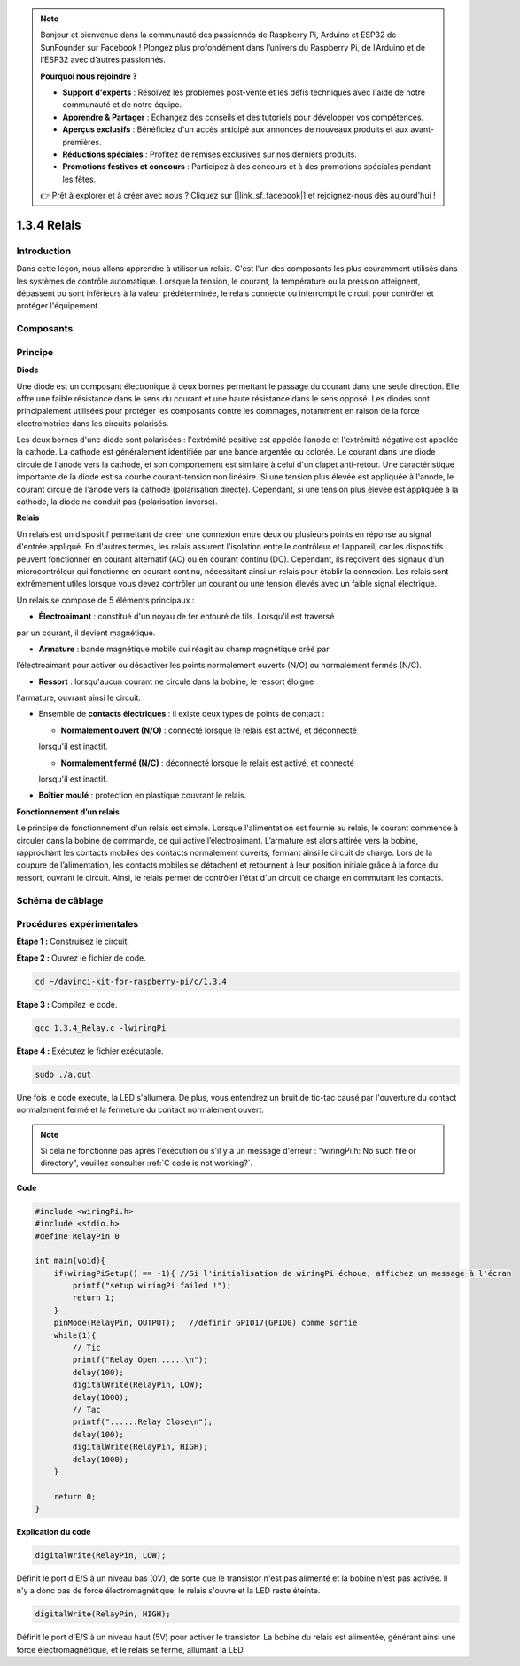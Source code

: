 .. note::

    Bonjour et bienvenue dans la communauté des passionnés de Raspberry Pi, Arduino et ESP32 de SunFounder sur Facebook ! Plongez plus profondément dans l’univers du Raspberry Pi, de l’Arduino et de l’ESP32 avec d’autres passionnés.

    **Pourquoi nous rejoindre ?**

    - **Support d'experts** : Résolvez les problèmes post-vente et les défis techniques avec l'aide de notre communauté et de notre équipe.
    - **Apprendre & Partager** : Échangez des conseils et des tutoriels pour développer vos compétences.
    - **Aperçus exclusifs** : Bénéficiez d'un accès anticipé aux annonces de nouveaux produits et aux avant-premières.
    - **Réductions spéciales** : Profitez de remises exclusives sur nos derniers produits.
    - **Promotions festives et concours** : Participez à des concours et à des promotions spéciales pendant les fêtes.

    👉 Prêt à explorer et à créer avec nous ? Cliquez sur [|link_sf_facebook|] et rejoignez-nous dès aujourd'hui !

1.3.4 Relais
===============

Introduction
---------------

Dans cette leçon, nous allons apprendre à utiliser un relais. C'est l'un des 
composants les plus couramment utilisés dans les systèmes de contrôle automatique. 
Lorsque la tension, le courant, la température ou la pression atteignent, dépassent 
ou sont inférieurs à la valeur prédéterminée, le relais connecte ou interrompt le circuit 
pour contrôler et protéger l'équipement.

Composants
-------------

.. image:: img/list_1.3.4.png

Principe
-----------

**Diode**

Une diode est un composant électronique à deux bornes permettant le passage du courant 
dans une seule direction. Elle offre une faible résistance dans le sens du courant et 
une haute résistance dans le sens opposé. Les diodes sont principalement utilisées pour 
protéger les composants contre les dommages, notamment en raison de la force électromotrice 
dans les circuits polarisés.

.. image:: img/image344.png

Les deux bornes d'une diode sont polarisées : l'extrémité positive est appelée l’anode et 
l'extrémité négative est appelée la cathode. La cathode est généralement identifiée par une 
bande argentée ou colorée. Le courant dans une diode circule de l'anode vers la cathode, et 
son comportement est similaire à celui d'un clapet anti-retour. Une caractéristique importante 
de la diode est sa courbe courant-tension non linéaire. Si une tension plus élevée est 
appliquée à l'anode, le courant circule de l'anode vers la cathode (polarisation directe). 
Cependant, si une tension plus élevée est appliquée à la cathode, la diode ne conduit pas 
(polarisation inverse).

**Relais**

Un relais est un dispositif permettant de créer une connexion entre deux ou plusieurs 
points en réponse au signal d'entrée appliqué. En d'autres termes, les relais assurent 
l'isolation entre le contrôleur et l’appareil, car les dispositifs peuvent fonctionner 
en courant alternatif (AC) ou en courant continu (DC). Cependant, ils reçoivent des 
signaux d’un microcontrôleur qui fonctionne en courant continu, nécessitant ainsi un 
relais pour établir la connexion. Les relais sont extrêmement utiles lorsque vous devez 
contrôler un courant ou une tension élevés avec un faible signal électrique.

Un relais se compose de 5 éléments principaux :

- **Électroaimant** : constitué d'un noyau de fer entouré de fils. Lorsqu'il est traversé 
par un courant, il devient magnétique.


- **Armature** : bande magnétique mobile qui réagit au champ magnétique créé par 
l’électroaimant pour activer ou désactiver les points normalement ouverts (N/O) ou 
normalement fermés (N/C).

- **Ressort** : lorsqu'aucun courant ne circule dans la bobine, le ressort éloigne 
l'armature, ouvrant ainsi le circuit.

- Ensemble de **contacts électriques** : il existe deux types de points de contact :

  - **Normalement ouvert (N/O)** : connecté lorsque le relais est activé, et déconnecté 
  lorsqu'il est inactif.

  - **Normalement fermé (N/C)** : déconnecté lorsque le relais est activé, et connecté 
  lorsqu'il est inactif.

- **Boîtier moulé** : protection en plastique couvrant le relais.

**Fonctionnement d’un relais**

Le principe de fonctionnement d'un relais est simple. Lorsque l'alimentation est 
fournie au relais, le courant commence à circuler dans la bobine de commande, ce 
qui active l’électroaimant. L’armature est alors attirée vers la bobine, rapprochant 
les contacts mobiles des contacts normalement ouverts, fermant ainsi le circuit de charge. 
Lors de la coupure de l’alimentation, les contacts mobiles se détachent et retournent à 
leur position initiale grâce à la force du ressort, ouvrant le circuit. Ainsi, le relais 
permet de contrôler l'état d'un circuit de charge en commutant les contacts.

.. image:: img/image142.jpeg


Schéma de câblage
---------------------

.. image:: img/image345.png


Procédures expérimentales
---------------------------

**Étape 1 :** Construisez le circuit.

.. image:: img/image144.png
    :width: 800


**Étape 2 :** Ouvrez le fichier de code.

.. raw:: html

   <run></run>

.. code-block::

    cd ~/davinci-kit-for-raspberry-pi/c/1.3.4

**Étape 3 :** Compilez le code.

.. raw:: html

   <run></run>

.. code-block::

    gcc 1.3.4_Relay.c -lwiringPi


**Étape 4 :** Exécutez le fichier exécutable.

.. raw:: html

   <run></run>

.. code-block::

    sudo ./a.out

Une fois le code exécuté, la LED s'allumera. De plus, vous entendrez un bruit 
de tic-tac causé par l'ouverture du contact normalement fermé et la fermeture 
du contact normalement ouvert.

.. note::

    Si cela ne fonctionne pas après l'exécution ou s'il y a un message d'erreur : \"wiringPi.h: No such file or directory\", veuillez consulter :ref:`C code is not working?`.


**Code**

.. code-block:: c

    #include <wiringPi.h>
    #include <stdio.h>
    #define RelayPin 0

    int main(void){
        if(wiringPiSetup() == -1){ //Si l'initialisation de wiringPi échoue, affichez un message à l'écran
            printf("setup wiringPi failed !");
            return 1;
        }
        pinMode(RelayPin, OUTPUT);   //définir GPIO17(GPIO0) comme sortie
        while(1){
            // Tic
            printf("Relay Open......\n");
            delay(100);
            digitalWrite(RelayPin, LOW);
            delay(1000);
            // Tac
            printf("......Relay Close\n");
            delay(100);
            digitalWrite(RelayPin, HIGH);
            delay(1000);
        }

        return 0;
    }

**Explication du code**

.. code-block:: c

    digitalWrite(RelayPin, LOW);

Définit le port d'E/S à un niveau bas (0V), de sorte que le transistor n'est pas 
alimenté et la bobine n'est pas activée. Il n'y a donc pas de force électromagnétique, 
le relais s'ouvre et la LED reste éteinte.

.. code-block:: c

    digitalWrite(RelayPin, HIGH);

Définit le port d'E/S à un niveau haut (5V) pour activer le transistor. La bobine du 
relais est alimentée, générant ainsi une force électromagnétique, et le relais se ferme, 
allumant la LED.


